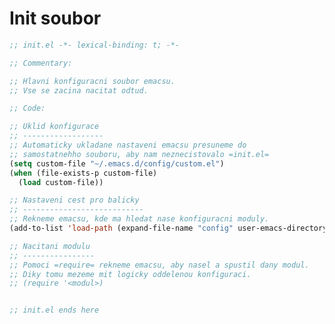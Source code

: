 * Init soubor

#+begin_src emacs-lisp
;; init.el -*- lexical-binding: t; -*-

;; Commentary:

;; Hlavni konfiguracni soubor emacsu.
;; Vse se zacina nacitat odtud.

;; Code:

;; Uklid konfigurace
;; ------------------
;; Automaticky ukladane nastaveni emacsu presuneme do 
;; samostatnehho souboru, aby nam neznecistovalo =init.el=
(setq custom-file "~/.emacs.d/config/custom.el")
(when (file-exists-p custom-file)
  (load custom-file))

;; Nastaveni cest pro balicky
;; ---------------------------
;; Rekneme emacsu, kde ma hledat nase konfiguracni moduly.
(add-to-list 'load-path (expand-file-name "config" user-emacs-directory))

;; Nacitani modulu
;; ----------------
;; Pomoci =require= rekneme emacsu, aby nasel a spustil dany modul.
;; Diky tomu mezeme mit logicky oddelenou konfiguraci.
;; (require '<modul>)


;; init.el ends here
#+end_src
